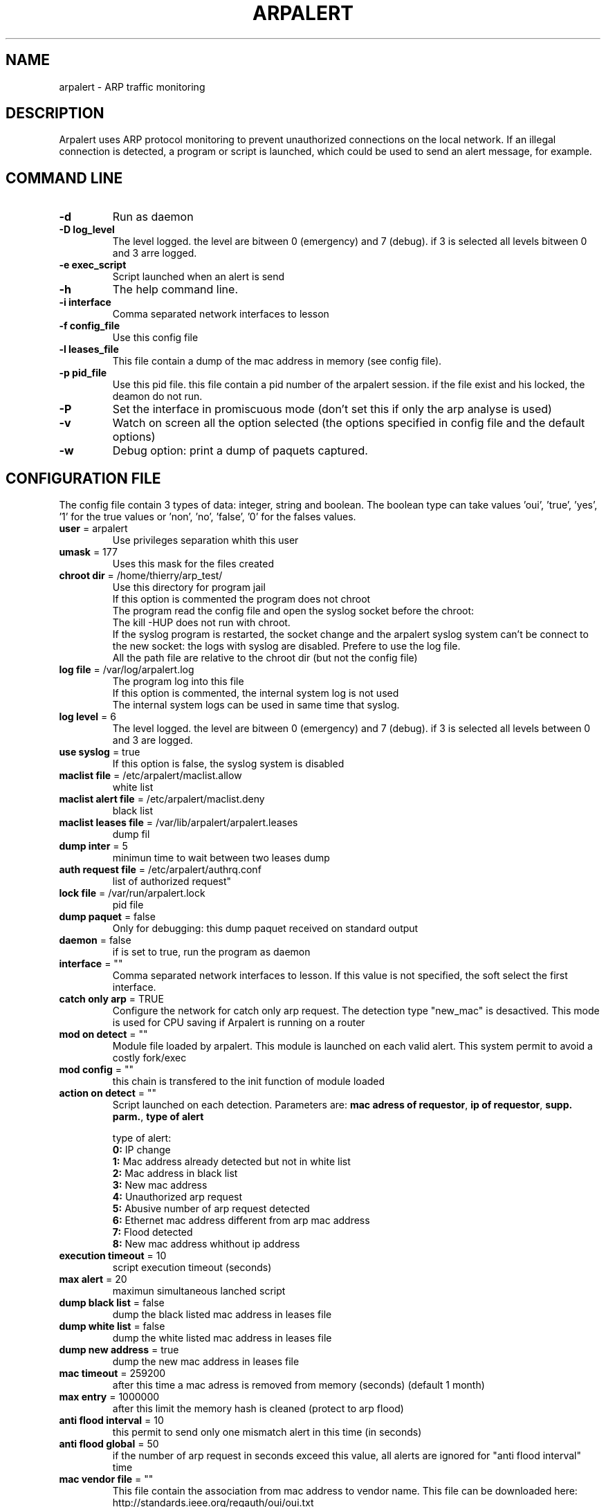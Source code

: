 .\"
.\" Copyright (c) 2005-2010 Thierry FOURNIER
.\" $Id: arpalert.8 399 2006-10-29 08:09:10Z thierry $
.\"
.TH ARPALERT 8 2006-05-09 "" "arp traffic monitoring"
.SH NAME
arpalert \- ARP traffic monitoring
.SH DESCRIPTION
Arpalert uses ARP protocol monitoring to prevent unauthorized connections on the local network. 
If an illegal connection is detected, a program or script is launched, which could be used to send an alert message, for example.
.SH COMMAND LINE
.TP
\fB\-d\fR
Run as daemon
.TP
\fB\-D log_level\fR
The level logged. the level are bitween 0 (emergency) and 7 (debug). if 3 is selected all levels bitween 0 and 3 arre logged.
.TP
\fB\-e exec_script\fR
Script launched when an alert is send
.TP
\fB\-h\fR
The help command line.
.TP
\fB\-i interface\fR 
Comma separated network interfaces to lesson
.TP
\fB\-f config_file\fR
Use this config file
.TP
\fB\-l leases_file\fR
This file contain a dump of the mac address in memory (see config file).
.TP
\fB\-p pid_file\fR
Use this pid file. this file contain a pid number of the arpalert session. if the file exist and his locked, the deamon do not run.
.TP
\fB\-P\fR
Set the interface in promiscuous mode (don't set this if only the arp analyse is used)
.TP
\fB\-v\fR
Watch on screen all the option selected (the options specified in config file and the default options)
.TP
\fB\-w\fR
Debug option: print a dump of paquets captured.
.\"
.\" CONFIG FILE
.\"
.SH CONFIGURATION FILE
The config file contain 3 types of data: integer, string and boolean. The boolean type can take values 'oui', 'true', 'yes', '1'
for the true values or 'non', 'no', 'false', '0' for the falses values.
.TP
\fBuser\fR = arpalert
Use privileges separation whith this user
.TP
\fBumask\fR = 177
Uses this mask for the files created
.TP
\fBchroot dir\fR = /home/thierry/arp_test/
Use this directory for program jail
.br
If this option is commented the program does not chroot
.br
The program read the config file and open the syslog socket before the chroot:
.br
The kill -HUP does not run with chroot.
.br
If the syslog program is restarted, the socket change and the arpalert syslog system can't be connect to the new socket:
the logs with syslog are disabled. Prefere to use the log file.
.br
All the path file are relative to the chroot dir (but not the config file)
.TP
\fBlog file\fR = /var/log/arpalert.log
The program log into this file
.br
If this option is commented, the internal system log is not used
.br
The internal system logs can be used in same time that syslog.
.TP
\fBlog level\fR = 6
The level logged. the level are bitween 0 (emergency) and 7 (debug). if 3 is selected all levels between 0 and 3 are logged.
.TP
\fBuse syslog\fR = true
If this option is false, the syslog system is disabled
.TP
\fBmaclist file\fR = /etc/arpalert/maclist.allow
white list
.TP
\fBmaclist alert file\fR = /etc/arpalert/maclist.deny
black list
.TP
\fBmaclist leases file\fR = /var/lib/arpalert/arpalert.leases
dump fil
.TP
\fBdump inter\fR = 5
minimun time to wait between two leases dump
.TP
\fBauth request file\fR = /etc/arpalert/authrq.conf
list of authorized request"
.TP
\fBlock file\fR = /var/run/arpalert.lock
pid file
.TP
\fBdump paquet\fR = false
Only for debugging: this dump paquet received on standard output
.TP
\fBdaemon\fR = false
if is set to true, run the program as daemon
.TP
\fBinterface\fR = ""
Comma separated network interfaces to lesson. If this value is not specified, the soft select the first interface.
.TP
\fBcatch only arp\fR = TRUE
Configure the network for catch only arp request.
The detection type "new_mac" is desactived.
This mode is used for CPU saving if Arpalert is running on a router
.TP
\fBmod on detect\fR = ""
Module file loaded by arpalert. This module is launched on each valid alert.
This system permit to avoid a costly fork/exec
.TP
\fBmod config\fR = ""
this chain is transfered to the init function of module loaded
.TP
\fBaction on detect\fR = ""
Script launched on each detection. Parameters are: \fBmac adress of requestor\fR, \fBip of requestor\fR, \fBsupp. parm.\fR, \fBtype of alert\fR
.IP
type of alert:
.br
\fB0:\fR IP change
.br
\fB1:\fR Mac address already detected but not in white list
.br
\fB2:\fR Mac address in black list
.br
\fB3:\fR New mac address
.br
\fB4:\fR Unauthorized arp request
.br
\fB5:\fR Abusive number of arp request detected
.br
\fB6:\fR Ethernet mac address different from arp mac address
.br
\fB7:\fR Flood detected
.br
\fB8:\fR New mac address whithout ip address
.TP
\fBexecution timeout\fR = 10
script execution timeout (seconds)
.TP
\fBmax alert\fR = 20
maximun simultaneous lanched script
.TP
\fBdump black list\fR = false
dump the black listed mac address in leases file
.TP
\fBdump white list\fR = false
dump the white listed mac address in leases file
.TP
\fBdump new address\fR = true
dump the new mac address in leases file
.TP
\fBmac timeout\fR = 259200
after this time a mac adress is removed from memory (seconds) (default 1 month)
.TP
\fBmax entry\fR = 1000000
after this limit the memory hash is cleaned (protect to arp flood)
.TP
\fBanti flood interval\fR = 10
this permit to send only one mismatch alert in this time (in seconds)
.TP
\fBanti flood global\fR = 50
if the number of arp request in seconds exceed this value, all alerts are ignored for
"anti flood interval" time
.TP
\fBmac vendor file\fR = ""
This file contain the association from mac address to vendor name. This file can be
downloaded here: http://standards.ieee.org/regauth/oui/oui.txt
.TP
\fBlog mac vendor\fR = false
log vendor name
.TP
\fBalert mac vendor\fR = false
give vendor name to script
.TP
\fBmod mac vendor\fR = false
give vendor name to module
.TP
\fBlog referenced address\fR, \fBalert on referenced address\fR, \fBmod on referenced address\fR = false
log/launch script/call module if the adress is referenced in hash but is not in white list
.TP
\fBlog deny address\fR, \fBalert on deny address\fR, \fBmod on deny address\fR = true
log/launch script/call module if the mac adress is in black list
.TP
\fBlog new address\fR, \fBalert on new address\fR, \fBmod on new address\fR = true
log/launch script/call module if the adress isn't referenced
.TP
\fBlog mac change\fR, \fBalert on mac change\fR, \fBmod on mac change\fR = true
log/launch script/call module if the ip adress id different from the last arp request with the same mac adress
.TP
\fBlog ip change\fR, \fBalert on ip change\fR, \fBmod on ip change\fR = true
log/launch script/call module if the ip adress id different from the last arp request with the same mac adress
.TP
\fBlog unauth request\fR, \fBalert on unauth request\fR, \fBmod on unauth request\fR = true
unauthorized arp request: launch if the request are not authorized in auth file
.TP
\fBignore unknown sender\fR = true
dont analyse arp request for unknow hosts (not in white list)
.TP
\fBignore self test\fR = true
Ignore ARP self test generated by windows dhcp for unauthorized request detection
.TP
\fBignore me\fR = true
ignore arp request with mac adresse of the listened interfaces for the authorizations checks
.TP
\fBunauth ignore time method\fR = 2
select suspend time method:
.br
1: ignore all unauth alerts during "anti flood interval" time
.br
2: ignore only tuple (mac address, ip address) during "anti flood interval" time
.TP
\fBlog request abus\fR, \fBalert on request abus\fR, \fBmod on request abus\fR = true
log/launch script/call module if the number of request per seconds are > "max request"
.TP
\fBmax request\fR = 1000000
maximun request authorized by second
.TP
\fBlog mac error\fR, \fBalert on mac error\fR, \fBmod on mac error\fR = true
log/launch script/call module if the ethernet mac address are different than the arp amc address (only for requestor)
.TP
\fBlog flood\fR = true
\fBalert on flood\fR = true
\fBmod on flood\fR = true
log/launch script/call module if have too many arp request per seconds
.\"
.\" CONFIG FILE
.\"
.SH DATA FILES FORMATS
.TP
\fB/etc/arpalert/maclist.allow\fR and \fB/etc/arpalert/maclist.deny\fR:
all the line with # as a \fBfirst\fR caracter are ignored
.br
The data on this file take this form
.br
<MAC_ADRESS> <IP_ADDRESS> <DEVICE> [<FLAG> <FLAG> <FLAG> ...]
.br
The available flags are:
.br
\fBip_change:\fR Ignore ip change alert for this mac address
.br
\fBblack_listed:\fR Ignore black list alerts for this mac address
.br
\fBunauth_rq:\fR Ignore unauthorized requests for this mac address
.br
\fBrq_abus:\fR Ignore request abus for this mac address
.br
\fBmac_error:\fR Ignore mac error for this mac address
.br
\fBmac_change:\fR Ignore mac change for this mac address
.TP
\fB/etc/arpalert/authrq.conf\fR:
all the word after # caracter are ignored
.br
all the blank characters are ignored
.br
The authorisations list for one mac address begin by the mac address into brackets
.br
All the next values are ip hosts address or ip networks address (with /xx notion)
.br
[<MAC_ADRESS> <DEVICE>] <IP_ADRESS>
.br
<IP_ADRESS>/<BITS>
.br
.\"
.\" CONFIG FILE
.\"
.SH FILES
\fBsbin/arpalert\fR: binary file
.br
\fBetc/arpalert/arpalert.conf\fR: default config file
.br
\fBvar/run/arpalert.pid\fR: pid file
.br
\fBvar/state/arpalert.leases\fR: leases file
.br
